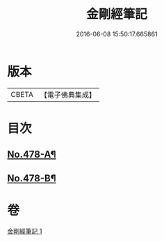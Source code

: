 #+TITLE: 金剛經筆記 
#+DATE: 2016-06-08 15:50:17.665861

* 版本
 |     CBETA|【電子佛典集成】|

* 目次
** [[file:KR6c0066_001.txt::001-0117a1][No.478-A¶]]
** [[file:KR6c0066_001.txt::001-0117b9][No.478-B¶]]

* 卷
[[file:KR6c0066_001.txt][金剛經筆記 1]]

